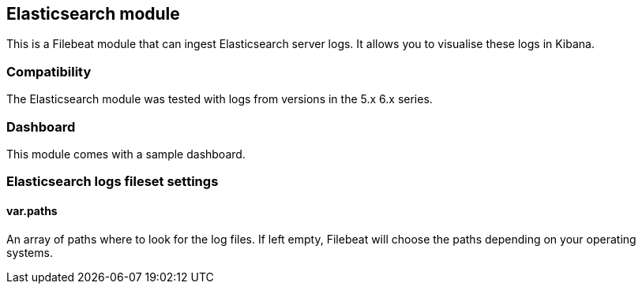 == Elasticsearch module

This is a Filebeat module that can ingest Elasticsearch server logs. It allows you to visualise these logs in Kibana.

[float]
=== Compatibility

The Elasticsearch module was tested with logs from versions in the 5.x 6.x series.

[float]
=== Dashboard

This module comes with a sample dashboard.

// image::./images/kibana-elasticsearch.png[]

[float]
=== Elasticsearch logs fileset settings

[float]
==== var.paths

An array of paths where to look for the log files. If left empty, Filebeat
will choose the paths depending on your operating systems.
